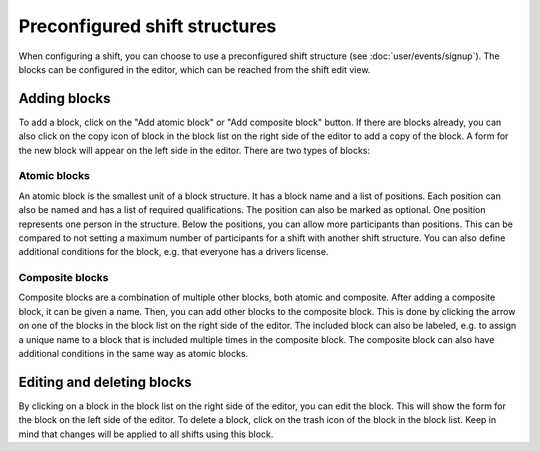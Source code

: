 Preconfigured shift structures
==============================

When configuring a shift, you can choose to use a preconfigured shift structure (see :doc:`user/events/signup`).
The blocks can be configured in the editor, which can be reached from the shift edit view.

Adding blocks
-------------
To add a block, click on the "Add atomic block" or "Add composite block" button. If there are blocks already, you can also
click on the copy icon of block in the block list on the right side of the editor to add a copy of the block.
A form for the new block will appear on the left side in the editor. There are two types of blocks:


Atomic blocks
^^^^^^^^^^^^

An atomic block is the smallest unit of a block structure. It has a block name and a list of positions.
Each position can also be named and has a list of required qualifications. The position can also be marked as optional.
One position represents one person in the structure. Below the positions, you can allow more participants than positions.
This can be compared to not setting a maximum number of participants for a shift with another shift structure.
You can also define additional conditions for the block, e.g. that everyone has a drivers license.

Composite blocks
^^^^^^^^^^^^^^^

Composite blocks are a combination of multiple other blocks, both atomic and composite. After adding a composite block,
it can be given a name. Then, you can add other blocks to the composite block. This is done by clicking the arrow on one
of the blocks in the block list on the right side of the editor. The included block can also be labeled, e.g. to assign
a unique name to a block that is included multiple times in the composite block.
The composite block can also have additional conditions in the same way as atomic blocks.

Editing and deleting blocks
---------------------------
By clicking on a block in the block list on the right side of the editor, you can edit the block. This will show the form
for the block on the left side of the editor. To delete a block, click on the trash icon of the block in the block list.
Keep in mind that changes will be applied to all shifts using this block.
